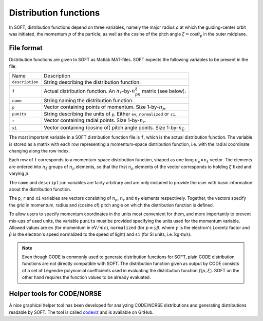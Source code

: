 Distribution functions
======================
In SOFT, distribution functions depend on three variables, namely the major radius :math:`\rho`
at which the guiding-center orbit was initiated, the momentum :math:`p` of the particle, as well
as the cosine of the pitch angle :math:`\xi = \cos\theta_\mathrm{p}` in the outer midplane.

File format
-----------
Distribution functions are given to SOFT as Matlab MAT-files. SOFT expects the following
variables to be present in the file:

+-----------------+----------------------------------------------------------------------------------------------------------------------+
| Name            | Description                                                                                                          |
+-----------------+----------------------------------------------------------------------------------------------------------------------+
| ``description`` | String describing the distribution function.                                                                         |
+-----------------+----------------------------------------------------------------------------------------------------------------------+
| ``f``           | Actual distribution function. An :math:`n_r`-by-:math:`n_pn_{\xi}` matrix (see below).                               |
+-----------------+----------------------------------------------------------------------------------------------------------------------+
| ``name``        | String naming the distribution function.                                                                             |
+-----------------+----------------------------------------------------------------------------------------------------------------------+
| ``p``           | Vector containing points of momentum. Size 1-by-:math:`n_p`.                                                         |
+-----------------+----------------------------------------------------------------------------------------------------------------------+
| ``punits``      | String describing the units of ``p``. Either ``ev``, ``normalized`` or ``si``.                                       |
+-----------------+----------------------------------------------------------------------------------------------------------------------+
| ``r``           | Vector containing radial points. Size 1-by-:math:`n_r`.                                                              |
+-----------------+----------------------------------------------------------------------------------------------------------------------+
| ``xi``          | Vector containing (cosine of) pitch angle points. Size 1-by-:math:`n_{\xi}`.                                         |
+-----------------+----------------------------------------------------------------------------------------------------------------------+

The most important variable in a SOFT distribution function file is ``f``, which is the actual
distribution function. The variable is stored as a matrix with each row representing a momentum-space
distribution function, i.e. with the radial coordinate changing along the row index.

Each row of ``f`` corresponds to a momentum-space distribution function, shaped as one long
:math:`n_p\times n_{\xi}` vector. The elements are ordered into :math:`n_{\xi}` groups of :math:`n_p`
elements, so that the first :math:`n_p` elements of the vector corresponds to holding :math:`\xi`
fixed and varying :math:`p`.

The ``name`` and ``description`` variables are fairly arbitrary and are only included to provide
the user with basic information about the distribution function.

The ``p``, ``r`` and ``xi`` variables are vectors consisting of :math:`n_p`, :math:`n_r` and :math:`n_{\xi}`
elements respectively. Together, the vectors specify the grid in momentum, radius and (cosine of)
pitch angle on which the distribution function is defined.

To allow users to specify momentum coordinates in the units most convenient for them, and more
importantly to prevent mix-ups of used units, the variable ``punits`` must be provided specifying
the units used for the momentum variable. Allowed values are ``ev`` (for momentum in :math:`\text{eV}/mc`),
``normalized`` (for :math:`p\equiv\gamma\beta`, where :math:`\gamma` is the electron's Lorentz factor and
:math:`\beta` is the electron's speed normalized to the speed of light) and ``si`` (for SI units, i.e.
:math:`\text{kg}\cdot\text{m/s}`).

.. note::
   Even though CODE is commonly used to generate distribution functions for SOFT, plain CODE
   distribution functions are not directly compatible with SOFT. The distribution function
   given as output by CODE consists of a set of Legendre polynomial coefficients used in evaluating the
   distribution function :math:`f(p,\xi)`. SOFT on the other hand requires the function values
   to be already evaluated.

Helper tools for CODE/NORSE
---------------------------
A nice graphical helper tool has been developed for analyzing CODE/NORSE distributions and
generating distributions readable by SOFT. The tool is called
`codeviz <https://github.com/hoppe93/codeviz>`_ and is available on GitHub.
